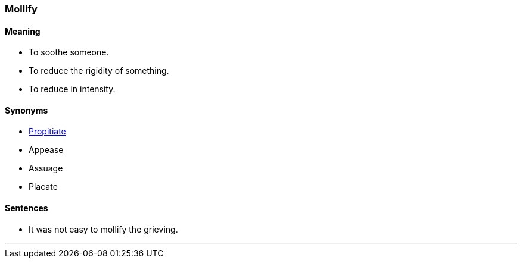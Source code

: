 === Mollify

==== Meaning

* To soothe someone.
* To reduce the rigidity of something.
* To reduce in intensity.

==== Synonyms

* link:#_propitiate[Propitiate]
* Appease
* Assuage
* Placate

==== Sentences

* It was not easy to [.underline]#mollify# the grieving.

'''
